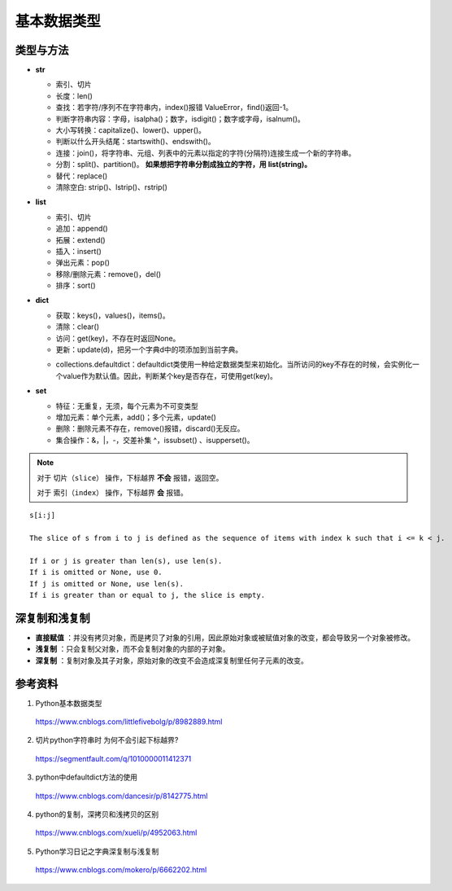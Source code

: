 基本数据类型
=================

类型与方法
----------------

- **str**

  - 索引、切片

  - 长度：len()

  - 查找：若字符/序列不在字符串内，index()报错 ValueError，find()返回-1。

  - 判断字符串内容：字母，isalpha()；数字，isdigit()；数字或字母，isalnum()。

  - 大小写转换：capitalize()、lower()、upper()。

  - 判断以什么开头结尾：startswith()、endswith()。

  - 连接：join()，将字符串、元组、列表中的元素以指定的字符(分隔符)连接生成一个新的字符串。

  - 分割：split()、partition()。 **如果想把字符串分割成独立的字符，用 list(string)。**

  - 替代：replace()

  - 清除空白: strip()、lstrip()、rstrip()

  .. code-block:: python
    :linenos:

    >>> s = "abcde"
    >>> "-".join(s)
    a-b-c-d-e
    >>> s = ['abc', 'def', 'ghi']
    >>> "-".join(s)
    abc_def_ghi

    >>> s = "a-b-c-d-e"
    >>> s.partion('-') ## 只能分割为3部分
    ('a', '-', 'b-c-d-e')
    >>> s.split('-')
    ['a', 'b', 'c', 'd', 'e']

- **list**

  - 索引、切片

  - 追加：append()

  - 拓展：extend()

  - 插入：insert()

  - 弹出元素：pop()

  - 移除/删除元素：remove()，del()

  - 排序：sort()

  .. code-block:: python
    :linenos:

    >>> a = [1,2,3]
    >>> a.append(4)
    [1, 2, 3, 4]
    >>> a.extend([10,20,30])
    [1, 2, 3, 4, 10, 20, 30]

    >>> a.insert(1, 5) ## 在第一个元素之后插入
    [1, 5, 2, 3, 4, 10, 20, 30]

    >>> a.remove(2)
    [1, 5, 3, 4, 10, 20, 30]
    >>> del a[3]
    [1, 5, 3, 10, 20, 30]

    >>> a.sort(reverse=True)
    [30, 20, 10, 5, 3, 1] ## 直接修改 a，无返回值。使用 sorted 返回排序后的副本。

    >>> a2 = a.pop(2)
    [1, 5, 10, 20, 30] ## a


- **dict**

  - 获取：keys()，values()，items()。

  - 清除：clear()

  - 访问：get(key)，不存在时返回None。

  - 更新：update(d)，把另一个字典d中的项添加到当前字典。

  .. code-block:: python
    :linenos:

    info ={
     "name":"Tom",
     "age":25,
     "sex":"man",
    }
    >>> info.keys()
    ['age', 'name', 'sex']
    >>> info.values()
    [25, 'Tom', 'man']
    >>> info.items()
    [('age', 25), ('name', 'Tom'), ('sex', 'man')]

    >>> info.get(age)
    25
    >>> new = {"weight": 60}
    >>> info.update(new)
    >>> info
    {'age': 25, 'name': 'Tom', 'weight': 60, 'sex': 'man'}
    >>> info.clear()
    >>> info
    {}

  - collections.defaultdict：defaultdict类使用一种给定数据类型来初始化。当所访问的key不存在的时候，会实例化一个value作为默认值。因此，判断某个key是否存在，可使用get(key)。

  .. code-block:: python
    :linenos:

    >>> from collections import defaultdict
    >>> dd = defaultdict(list) ## 使用 list 作为value type
    defaultdict(<type 'list'>, {})
    >>> dd['a']
    []
    >>> dd['b'].append("hello")
    defaultdict(<type 'list'>, {'a': [], 'b': ['hello']})

- **set**

  - 特征：无重复，无须，每个元素为不可变类型

  - 增加元素：单个元素，add()；多个元素，update()

  - 删除：删除元素不存在，remove()报错，discard()无反应。

  - 集合操作：\&，\|，\-，交差补集 \^，issubset() 、isupperset()。

  .. code-block:: python
    :linenos:

    >>> s1 = {'a', 'b', 'c'} ## 或者 s1 = set(['a', 'b', 'c'])
    >>> s1.update({'e','d'})
    set(['a', 'c', 'b', 'e', 'd'])

.. note::

  对于 ``切片（slice）`` 操作，下标越界 **不会** 报错，返回空。

  对于 ``索引（index）`` 操作，下标越界 **会** 报错。

::

  s[i:j]

  The slice of s from i to j is defined as the sequence of items with index k such that i <= k < j.

  If i or j is greater than len(s), use len(s).
  If i is omitted or None, use 0.
  If j is omitted or None, use len(s).
  If i is greater than or equal to j, the slice is empty.


深复制和浅复制
----------------

- **直接赋值** ：并没有拷贝对象，而是拷贝了对象的引用，因此原始对象或被赋值对象的改变，都会导致另一个对象被修改。

  .. code-block:: python
    :linenos:

    >>> alist = [1,2,3]
    >>> b = alist ## 引用
    >>> c = alist[:] ## 复制
    >>> alist.append(5)
    >>> print alist
    [1, 2, 3, 5]
    >>> print b
    [1, 2, 3, 5]
    >>> print c
    [1, 2, 3]
    >>> b[0] = -1
    >>> print a
    [-1, 2, 3, 5]
    >>> print b
    [-1, 2, 3, 5]
    >>> print c
    [1, 2, 3]

- **浅复制** ：只会复制父对象，而不会复制对象的内部的子对象。

  .. code-block:: python
    :linenos:

    from copy import copy
    >>> alist = [1,2,3,['a','b']] ## ['a','b'] 是列表，是一个子对象
    >>> a_copy = copy(alist) ## dict类有copy()方法，e.g.，d.copy()
    >>> alist.append(5) ## 非子对象的修改
    >>> print alist
    [1, 2, 3, ['a', 'b'], 5]
    >>> print a_copy
    [1, 2, 3, ['a', 'b']]
    >>> a_copy[0] = -1
    >>> print alist
    [1, 2, 3, ['a', 'b'], 5]
    >>> print a_copy
    [-1, 2, 3, ['a', 'b']]

    >>> alist[3].append('c') ## 子对象的修改
    >>> print alist
    [1, 2, 3, ['a', 'b', 'c'], 5]
    >>> print a_copy
    [-1, 2, 3, ['a', 'b', 'c']]
    >>> a_copy[3].append('d')
    >>> print alist
    [1, 2, 3, ['a', 'b', 'c', 'd'], 5]
    >>> print a_copy
    [-1, 2, 3, ['a', 'b', 'c', 'd']]

- **深复制** ：复制对象及其子对象，原始对象的改变不会造成深复制里任何子元素的改变。

  .. code-block:: python
    :linenos:

    from copy import copy
    >>> alist = [1,2,3,['a','b']] ## ['a','b'] 是列表，是一个子对象
    >>> a_copy = deepcopy(alist)
    >>> alist[3].append('c') ## 子对象的修改
    >>> print alist
    [1, 2, 3, ['a', 'b', 'c']]
    >>> print a_copy
    [1, 2, 3, ['a', 'b']]
    >>> a_copy[3].append('d')
    >>> print alist
    [1, 2, 3, ['a', 'b', 'c']]
    >>> print a_copy
    [1, 2, 3, ['a', 'b', 'd']]

参考资料
------------

1. Python基本数据类型

  https://www.cnblogs.com/littlefivebolg/p/8982889.html

2. 切片python字符串时 为何不会引起下标越界?

  https://segmentfault.com/q/1010000011412371

3. python中defaultdict方法的使用

  https://www.cnblogs.com/dancesir/p/8142775.html

4. python的复制，深拷贝和浅拷贝的区别

  https://www.cnblogs.com/xueli/p/4952063.html

5. Python学习日记之字典深复制与浅复制

  https://www.cnblogs.com/mokero/p/6662202.html
